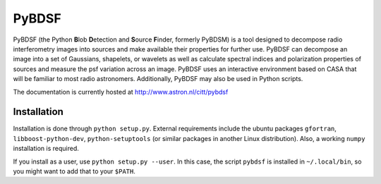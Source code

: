 PyBDSF
======

PyBDSF (the Python **B**\ lob **D**\ etection and **S**\ ource **F**\ inder, formerly
PyBDSM) is a tool designed to decompose radio interferometry images into
sources and make available their properties for further use. PyBDSF can
decompose an image into a set of Gaussians, shapelets, or wavelets as
well as calculate spectral indices and polarization properties of
sources and measure the psf variation across an image. PyBDSF uses an
interactive environment based on CASA that will be familiar to most
radio astronomers. Additionally, PyBDSF may also be used in Python
scripts.

The documentation is currently hosted at http://www.astron.nl/citt/pybdsf

Installation
------------
Installation is done through ``python setup.py``. External requirements include the ubuntu packages ``gfortran``, ``libboost-python-dev``, ``python-setuptools`` (or similar packages in another Linux distribution). Also, a working ``numpy`` installation is required.

If you install as a user, use ``python setup.py --user``. In this case, the script ``pybdsf`` is installed in ``~/.local/bin``, so you might want to add that to your ``$PATH``.
